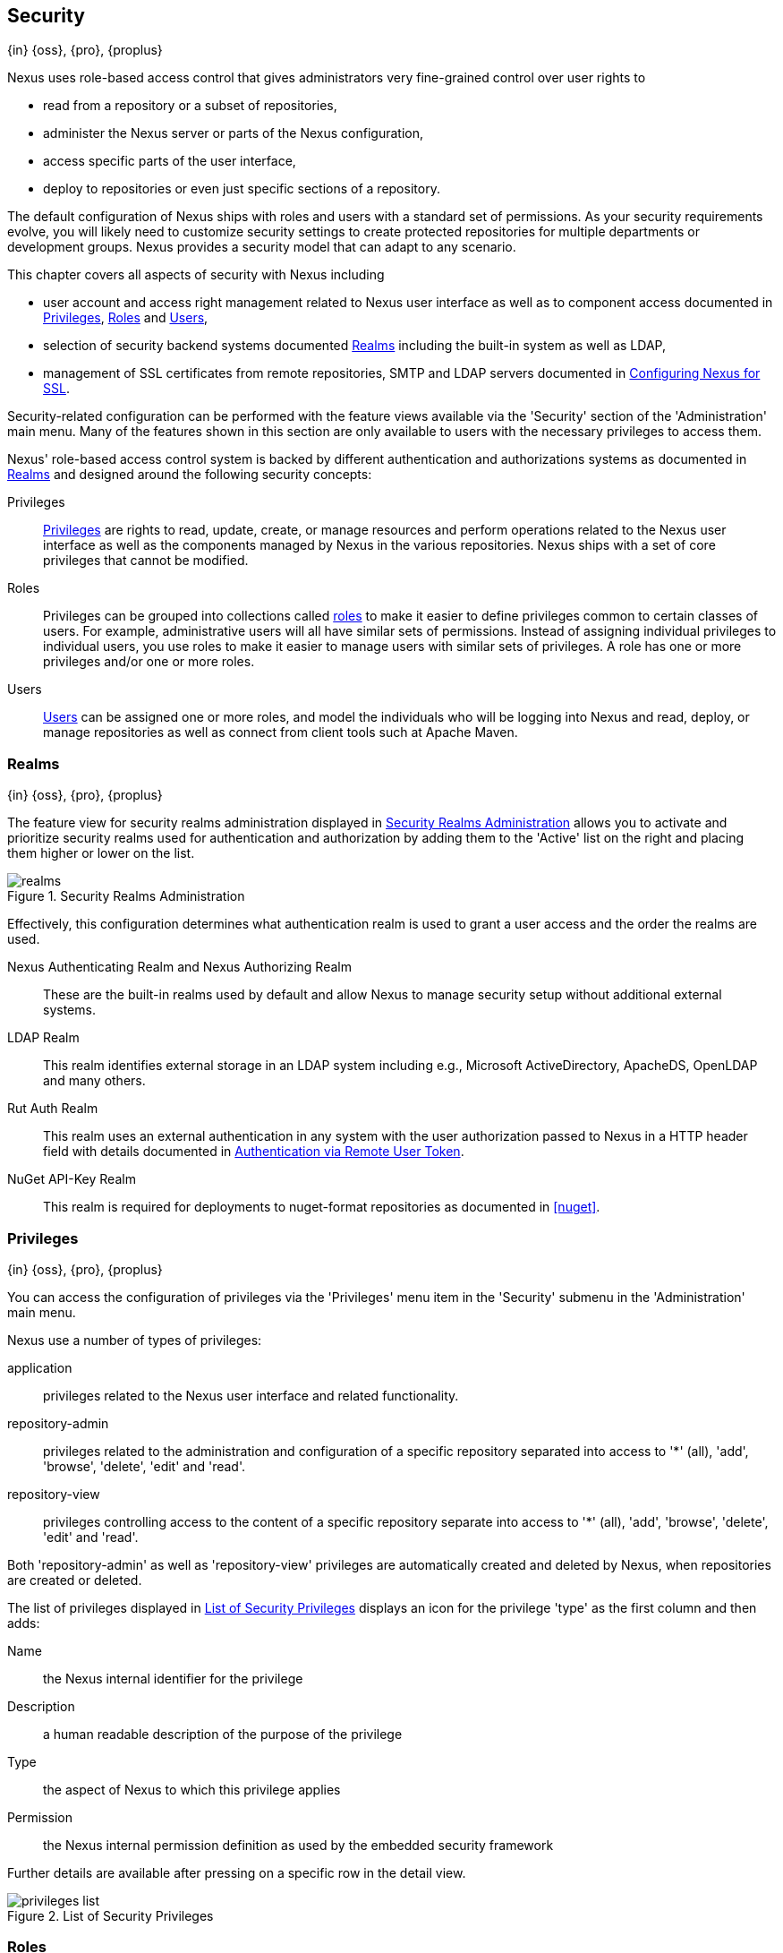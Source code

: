 [[security]]
== Security
{in} {oss}, {pro}, {proplus}

Nexus uses role-based access control that gives administrators
very fine-grained control over user rights to

* read from a repository or a subset of repositories,
* administer the Nexus server or parts of the Nexus configuration,
* access specific parts of the user interface,
* deploy to repositories or even just specific sections of a repository.

The default configuration of Nexus ships with roles and users with a
standard set of permissions. As your security requirements evolve,
you will likely need to customize security settings to create protected
repositories for multiple departments or development groups. Nexus
provides a security model that can adapt to any scenario.

This chapter covers all aspects of security with Nexus including

* user account and access right management related to Nexus user
  interface as well as to component access documented in
  <<privileges>>, <<roles>> and <<users>>,
* selection of security backend systems documented <<realms>>
  including the built-in system as well as LDAP,
////
, Atlassian Crowd and others
////
* management of SSL certificates from remote repositories, SMTP and LDAP servers documented in <<ssl>>.

////
TBD add more as applicable
////

Security-related configuration can be performed with the feature views
available via the 'Security' section of the 'Administration' main
menu. Many of the features shown in this section are only available to
users with the necessary privileges to access them.

Nexus' role-based access control system is backed by different
authentication and authorizations systems as documented in <<realms>>
and designed around the following security concepts:

Privileges:: <<privileges, Privileges>> are rights to read, update,
create, or manage resources and perform operations related to the
Nexus user interface as well as the components managed by Nexus in the
various repositories. Nexus ships with a set of core privileges that
cannot be modified.
////
 and you can create new privileges to allow for
fine-grained targeting of role and user permissions for specific
repositories.
////

Roles:: Privileges can be grouped into collections called <<roles,
roles>> to make it easier to define privileges common to certain
classes of users. For example, administrative users will all have
similar sets of permissions. Instead of assigning individual
privileges to individual users, you use roles to make it easier to
manage users with similar sets of privileges. A role has one or more
privileges and/or one or more roles.

Users:: <<users, Users>> can be assigned one or more roles, and model the
individuals who will be logging into Nexus and read, deploy, or
manage repositories as well as connect from client tools such at
Apache Maven.

////
Targets:: Privileges are usually associated with resources or
targets. In the case of Nexus, a target can be a specific repository
or a set of repositories grouped in something called a repository
target. A target can also be a subset of a repository or a specific
asset classes within a repository. Using a target you can apply a
specific privilege to a single groupId.
////

[[realms]]
=== Realms
{in} {oss}, {pro}, {proplus}

The feature view for security realms administration displayed in
<<fig-realms>> allows you to activate and prioritize security realms
used for authentication and authorization by adding them to the
'Active' list on the right and placing them higher or lower on the
list.

[[fig-realms]]
.Security Realms Administration
image::figs/web/realms.png[scale=60]

Effectively, this configuration determines what authentication realm is
used to grant a user access and the order the realms are used.

Nexus Authenticating Realm and Nexus Authorizing Realm:: These are the
built-in realms used by default and allow Nexus to manage
security setup without additional external systems.

LDAP Realm:: This realm identifies external storage in an LDAP system
including e.g., Microsoft ActiveDirectory, ApacheDS, OpenLDAP and many
others.
////
 with details documented in
<<ldap>>.
////

////
Crowd Realm:: This realm identifies external storage in an Atlassian
Crowd system.

 with details documented in <<crowd>>.
////

Rut Auth Realm:: This realm uses an external authentication in any system
with the user authorization passed to Nexus in a HTTP header field
with details documented in <<remote-user-token>>.

////
The 'User Token Realm' is required for user token support
documented in <<config-sect-usertoken>> and
////

NuGet API-Key Realm:: This realm is required for deployments to
nuget-format repositories as documented in <<nuget>>.

[[privileges]]
=== Privileges
{in} {oss}, {pro}, {proplus}

You can access the configuration of privileges via the 'Privileges'
menu item in the 'Security' submenu in the 'Administration' main menu.

Nexus use a number of types of privileges:

application:: privileges related to the Nexus user interface and
related functionality.
repository-admin:: privileges related to the administration and
configuration of a specific repository separated into access to '*'
(all), 'add', 'browse', 'delete', 'edit' and 'read'.
repository-view:: privileges controlling access to the content of a
specific repository separate into access to '*' (all), 'add',
'browse', 'delete', 'edit' and 'read'.

Both 'repository-admin' as well as 'repository-view' privileges are
automatically created and deleted by Nexus, when repositories are
created or deleted.

The list of privileges displayed in <<fig-privileges-list>> displays
an icon for the privilege 'type' as the first column and then adds:

Name:: the Nexus internal identifier for the privilege

Description:: a human readable description of the purpose of the
privilege

Type:: the aspect of Nexus to which this privilege applies

Permission:: the Nexus internal permission definition as used by the
embedded security framework

Further details are available after pressing on a specific row in the
detail view.

[[fig-privileges-list]]
.List of Security Privileges
image::figs/web/privileges-list.png[scale=60]

////
To create a new privilege, click on the 'Add...' button in the
'Privileges' panel and choose 'Repository Target Privilege'. Creating a
privilege will load the New Repository Target Privilege form shown in
<<fig-configuring-new-privilege>>. This form takes a privilege name, a
privilege description, the repository to target, and a repository
target.

[[fig-configuring-new-privilege]]
.Creating a New Repository Target Privilege
image::figs/web/repository-manager_security-privileges-2.png[scale=60]

Once you create a new privilege, it will create four underlying
privileges: create, delete, read, and update. The four privileges
created by the form in <<fig-configuring-new-privilege>>
are shown in <<fig-configuring-new-privileges>>.

[[fig-configuring-new-privileges]]
.Create, Delete, Read, and Update Privileges Created
image::figs/web/repository-manager_security-privileges-3.png[scale=60]
////


////
[[repository-targets]]
=== Repository Targets
{in} {oss}, {pro}, {proplus}

A 'Repository Target' is a set of regular expressions to match on the
path of components in a repository (in the same way as the routing
rules work). Nexus is preconfigured with a number of repository
targets and allows you to create additional ones. Access the
management interface visible in <<fig-config-repo-target-mgt>> via
the 'Repository Targets' menu item in the left-hand 'Views/Repositories'
sub menu.


[[fig-config-repo-target-mgt]]
.Managing Repository Targets
image::figs/web/repository-manager_repository-targets.png[scale=60]

Repository targets allow you to define, for example, a target called
Apache Maven with a pattern of `^/org/apache/maven/.*`. This would
match all components with a groupId of 'org.apache.maven' and any
components within nested groupIds like 'org.apache.maven.plugins'.

A pattern that would capture more components like all components with
any part of the path containing 'maven' could be `.*maven.*`.

The regular expressions can also be used to exclude components as
visible with the pattern `(?!.*-sources.*).*` in
<<fig-config-repo-target-exclude>> where components with the qualifier
'-sources' are excluded. The syntax used for the expressions is the
http://docs.oracle.com/javase/tutorial/essential/regex/[Java syntax],
that is similar but not identical to the Perl syntax.

[[fig-config-repo-target-exclude]]
.Excluding Source Artifacts from a Repository Targets
image::figs/web/repository-manager_repository-targets-2.png[scale=60]

By combining multiple patterns in a repository target, you can
establish a fine-grained control of components included and excluded.

Once you have created a repository target, you can it as part of your
security setup.  You can add a new privilege that relates to the
target and controls the CRUD operations for components matching that
path. The privilege can even span multiple repositories. With this
setup you can delegate all control of components in 'org.apache.maven'
to a "Maven" team. In this way, you don't need to create separate
repositories for each logical division of your components.

Repository targets are also be used for matching components for
implicit capture in the Staging Suite as documented in <<staging>>.
////

[[roles]]
=== Roles
{in} {oss}, {pro}, {proplus}

Roles aggregate privileges into a related context and can, in turn, be
grouped to create more complex roles.

Nexus ships with a predefined 'admin' as well as an
'anonymous' role. These can be inspected in the 'Roles' feature view
accessible via the 'Roles' item in the 'Security' section of the
'Administration' main menu. A simple example is shown in
<<fig-roles-list>>. The list displays the 'Name' an
'Description' of the role as well as the 'Source', which displays
whether the role is internal ('Nexus') or a mapping to an external
source like LDAP.

[[fig-roles-list]]
.Viewing the List of Defined Roles
image::figs/web/roles-list.png[scale=60]

To create a new role, click on the 'Create role' button, select 'Nexus
Role' and fill out the Role creation feature view shown in
<<fig-roles-create>>.

[[fig-roles-create]]
.Creating a New Role
image::figs/web/roles-create.png[scale=60]

When creating a new role, you will need to supply a 'Role ID' and a
'Name' and optionally a 'Description'. Roles are comprised of other
roles and individual privileges. To assign a role or privilege to a
role, drag and drop the desired privileges from the 'Available' list
to the 'Given' list under the 'Privileges' header. You can use the
'Filter' input to narrow down the list of displayed privileges and the
arrow buttons to add or remove privileges.

The same functionality is available under the 'Roles' header to
select among the 'Available' roles and add them to the list of
'Contained' roles.

Finally press the 'Create Role' button to get the role created.

An existing role can be inspected and edited by clicking on the row in
the list. This role-specific view allows you to delete the role with
the 'Delete role' button. The built-in roles are managed by Nexus and
cannot be edited or deleted. The 'Settings' section displays the same
section as the creation view as displayed in <<fig-roles-create>>. .

In addition you can inspect the 'Privilege trace' as well as the 'Role
tree' view of the role displayed in <<fig-roles-tree>>. A role is
comprised of other roles and individual privileges. The 'Privilege
trace' view allows you to select a specific privilege and see a list of
roles that contain the privilege. The 'Role tree' view allows you to
browse through the tree list of roles and their nested roles and
privileges that comprise the role.

[[fig-roles-tree]]
.Viewing a Role Tree
image::figs/web/roles-tree.png[scale=60]

In addition to creating a Nexus role, the 'Create role' button allows
you to create an 'External role mapping' to an external authorization
system configured in Nexus such as 'LDAP'. This is something you would
do, if you want to grant every member of an externally managed group
(such as an LDAP group) a number of privileges and roles in Nexus.

For example, assume that you have a group in LDAP named +scm+ and you
want to make sure that everyone in the +scm+ group has Nexus
administrative privileges.

Select 'External Role Mapping' and 'LDAP' to see a list of roles managed by that
external realm in a dialog. Pick the desired 'scm' group and confirm
by pressing 'Create mapping'.

Once the external role has been selected, creates a linked Nexus
role. You can then assign other roles and privileges to this new
externally mapped role like you would do for any other role.

Any user that is part of the 'scm' group in LDAP, receives all the
privileges defined in the created Nexus role allowing you to adapt
your generic role in LDAP to the Nexus-specific use cases you want
these users to be allowed to perform.

////
TIP: With the Repository Targets, you have fine-grained control over
every action in the system. For example, you could make a target that
includes everything except sources `(.*(?!-sources)\.*)` and assign that
to one role while giving yet another role access to everything. Using
these different access roles e.g., you can host your public and private
components in a single repository without giving up control of your
private components.
////

[[users]]
=== Users
{in} {oss}, {pro}, {proplus}

Nexus ships with two users: 'admin' and 'anonymous'. The 'admin' user
has all privileges and the 'anonymous' user has read-only privileges.

The 'Users' feature view displayed in <<fig-users-list>> can be
accessed via the 'Users' item in the 'Security' section of the
'Administration' menu. The list shows the users 'User ID', 'First
Name', 'Last Name' and 'Email' as well as what security 'Realm' is
used and if the accounts 'Status' is 'active' or 'disabled'.

[[fig-users-list]]
.Feature View with List of Users
image::figs/web/users-list.png[scale=50]

Clicking on a user in the list or clicking on the 'Create user' button
displays the details view to edit or create the account shown in
<<fig-users-create>>. The 'ID' can be defined upon initial creation
and remains fixed thereafter. In addition you can specify the users
'First Name', 'Last Name' and 'Email' address. The 'Status' allows you
to set an account to be 'Disabled' or 'Active'.

The 'Roles' control allows you to add and remove defined <<roles,
roles>> to the user and therefore control the
<<privileges,privileges>> assigned to the user. A user can be assigned
one or more roles that in turn can include references to other roles
or to individual privileges. To view a tree of assigned Nexus roles
and privileges, press on the 'Role Tree' button.

[[fig-users-create]]
.Creating or Editing a User
image::figs/web/users-create.png[scale=60]

If you need to find out exactly how a particular user has been granted
a particular privilege, you can use the 'Privilege trace'
panel. Selecting a privilege in the left-side 'Privileges' column
causes all roles that contain the specific privilege in the 'Role
containment' column on the right. If a user has been assigned a
specific privilege by more than one Role or Privilege assignment, you
will be able to see this reflected in the 'Role Containment' list.

The 'More' button in the allows you to select the 'Change Password'
item in the drop down. The password can be changed in a dialog,
provided the user is managed by the built-in security realm.

[[anonymous]]
=== Anonymous Access
{in} {oss}, {pro}, {proplus}

By default, the Nexus user interface as well as the repositories and
the contained components are available to unauthenticated users. The
'Anonymous' feature view is available via the 'Anonymous' item in the
'Security' section of the 'Administration' main menu and shown in
<<fig-anonymous>>.

The privileges available to these users are controlled by the roles
assigned to the 'anonymous' user from the 'NexusAuthorizingRole'. By
changing the privileges assigned to this user in the
<<users, Users feature view>>.

[[fig-anonymous]]
.Configuring Anonymous Access
image::figs/web/anonymous.png[scale=60]

If you want to disable unauthenticated access to Nexus entirely, you
can uncheck the 'Allow anonymous users to access the server'
checkbox. The 'Username' and 'Realm' controls allow you to change the
details for the anonymous user. E.g. you might have a 'guest' account
defined in your LDAP system and desire to use that user for
anonymous access.

////
[[user-token]]
=== Security Setup with User Tokens
{in} {oss}, {pro}, {proplus}

==== Introduction

When using Apache Maven with Nexus, the user credentials for accessing
Nexus have to be stored in clear text in the user's settings.xml
file. Maven has the ability to encrypt passwords in setting.xml, but
the need for it to be reversible in order to be used, limits its
security. In addition, the general setup and use is cumbersome, and the
potential need for regular changes due to strong security requirements
e.g., with regular, required password changes triggers the need for a
simpler and more secure solution.

Other build systems use similar approaches and can benefit from the
usage of User Token as well.

The User Token feature of Nexus fills that need for Apache Maven as
well as other build systems and users. It introduces a two-part token
for the user, replacing the username and password with a user code and
a pass code that allows no way of recovering the username and password
from the user code and pass code values; yet can be used for
authentication with Nexus from the command line via Maven as well
as in the UI.

This is especially useful for scenarios where single sign-on solutions
like LDAP are used for authentication against Nexus and other systems
and the plain text username and password cannot be stored in the
+settings.xml+ following security policies. In this scenario the
generated user tokens can be used instead.

User token usage is integrated in the Maven settings template feature of Nexus
documented in <<settings>> to further simplify its use.

==== Enabling and Resetting User Tokens

The user token-based authentication can be activated by a Nexus
administrator or user with the role usertoken-admin or
usertoken-all by accessing the 'User Token' item in the 'Security' submenu on
the left-hand 'Nexus' menu.

Once user token is 'Enabled' by activating the checkbox in the
administration tab displayed in <<fig-config-user-token-main>> and
pressing 'Save',  the feature is activated and the additional section to
Reset All User Tokens is available as well.

[[fig-config-user-token-main]]
.User Token Administration Tab Panel
image::figs/web/config-user-token-main.png[scale=60]

Selecting the 'Protect Content' feature configures Nexus to require a
user token for any access to the content urls of Nexus that includes
all repositories and groups. This affects read access as well as write
access e.g., for deployments from a build execution or a manual upload.

'Activating User Token' as a feature automatically adds the 'User
Token Realm' as a 'Selected Realm' in the 'Security Settings' section as
displayed in <<fig-config-user-token-security-settings>> and available
in the 'Server' section of the left-hand 'Administration' menu. If
desired, you can reorder the security realms used, although the
default settings with the 'User Token Realm' as a first realm is
probably the desired setup. This realm is not removed when the User
Token feature is disabled; however, it will cleanly pass through to the
next realm and with the realm remaining any order changes stay
persisted in case the feature is reactivated at a later stage.


[[fig-config-user-token-security-settings]]
.Selected Realms Server Security Settings with User Token Realm activated
image::figs/web/config-user-token-security-settings.png[scale=60]

Besides resetting all user tokens, an administrator can reset the token
of an individual user by selecting the 'User Token' tab in the 'Users'
administration from the 'Security' menu in the left-hand navigation
displayed in <<fig-config-user-token-user-reset>>. The password
requested for this action to proceed is the password for the currently
logged in administrator resetting the token(s).

[[fig-config-user-token-user-reset]]
.User Token Reset for Specific User in Security Users Administration
image::figs/web/config-user-token-user-reset.png[scale=50]

WARNING: Resetting user tokens forces the users to update the
`settings.xml` with the newly created tokens and potentially breaks any
command line builds using the tokens until this change is
carried out. This specifically also applies to continuous integration
servers using user tokens or any other automated build executions.

==== Accessing and Using Your User Tokens

With user token enabled, any user can access his/her individual tokens via their
'Profile' panel. To access the panel, select 'Profile' when clicking on the
user name in the top right-hand corner of the Nexus user
interface. Then select 'User Token' in the drop-down to get access to the 'User
Token' screen in the 'Profile panel' displayed in
<<fig-config-user-token-profile>>.

[[fig-config-user-token-profile]]
.User Token Panel for the Logged in Users in the Profile Section
image::figs/web/config-user-token-profile.png[scale=50]

In order to be able to see this 'User Token' panel the user has to have
the +usertoken-basic+ role or the +usertoken-user+ privilege. To access or
reset the token you have to press the respective button in the panel
and then provide your username and password in the dialog.

Resetting the token will show and automatically hide a dialog with a
success message and accessing the token will show the dialog displayed
in <<fig-config-user-token-access>>.

[[fig-config-user-token-access]]
.Accessing the User Token Information
image::figs/web/config-user-token-access.png[scale=40]

The User Token dialog displays the user code and pass code tokens in
separate fields in the top level section as well as a server section
ready to be used in a Maven settings.xml file. When using the server
section you simply have to replace the `${server}` placeholder with
the repository id that references your Nexus server you want to
authenticate against with the user token.  The dialog will close
automatically after one minute or can be closed with the Close button.

The user code and pass code values can be used as replacements
for username and password in the login dialog for Nexus. It is also
possible to use the original username and the pass code to log in to
Nexus.

With content protection enabled, command line access to Nexus will
require the tokens to be supplied. Access to e.g., the releases
repository via

----
curl -v --user admin:admin http://localhost:9081/content/repositories/releases/
----

has to be replaced with the usage of user code and pass code separated
by colon in the curl command line like this

----
curl -v --user HdeHuL4x:Y7ZH6ixZFdOVwNpRhaOV+phBISmipsfwVxPRUH1gkV09 http://localhost:9081/content/repositories/releases/
----

User token values can be accessed as part of the Maven settings
template feature automating updates as documented in <<settings>>.

NOTE: The user tokens are created at first access whether that is by
using the Nexus user interface or the Nexus Maven Plugin.

==== Configuring User Token behaviour

The user token feature is preconfigured with built-in parameters and
no external configuration file is created by default. It is however
possible to customize some behaviour by creating a file
'sonatype-work/nexus/conf/usertoken.properties''.

The following properties can be configured:

According to Jason Dillon this is mostly for testing the underlying
mechanism and the super edge case when the default strategy incurs too
many name-code collisions, this is also not well tested so we remove
it for now (or ever)
usertoken.encodingStrategyProvider.strategy:: 	Define the
EncodingStrategy for the token with the default value being
'6-33-Base64' and '9-30-Base64' as optional alternative strategy.
similar to above, very advanced and should not be exposed to users at
this stage according to Jason Dillon
usertoken.userTokenServiceImpl.maximumUniqueNameCodeAttempts::
The maximum number of retries to find a unique name code, when
creating the token. Defaults to 10.

usertoken.userTokenServiceImpl.allowLookupByUserName:: This parameter controls
if username lookup is allowed when using a pass code. The default is
set to true. If set to false, user code and pass code have to be used
to authenticate, otherwise username and pass code is also
possible. This would be the more secure setting.
usertoken.userTokenServiceImpl.restrictByUserAgent:: With this value
set to true (the default), any access to the Nexus content
with content protection enabled will only be allowed to browser-based
access even without credentials. Other tools like curl or wget
or other command-line tools will be blocked. With the more secure
setting of +false+, any access without correct codes will be
disallowed.

The 'usertoken.' prefix is optional when the properties are loaded
from the 'usertoken.properties' file.
////

////
tbd ... do we need to take this out for now?
////
[[remote-user-token]]
=== Authentication via Remote User Token
{in} {oss}, {pro}, {proplus}

Nexus allows integration with external security systems that can pass
along authentication of a user via the +Remote_User+ HTTP header field
for all requests - Remote User Token 'Rut' authentication. This
typically affects all web application usage in a web browser.

These are either web-based container or server-level authentication
systems like http://shibboleth.net/[Shibboleth]. In many cases, this
is achieved via a server like http://httpd.apache.org/[Apache HTTPD]
or http://nginx.org/[nginx] proxying Nexus. These servers can in turn
defer to other authentication storage systems e.g., via the
http://web.mit.edu/kerberos/[Kerberos] network authentication
protocol. These systems and setups can be described as Central
Authentication Systems CAS or Single Sign On SSO.

From the users perspective, he/she is required to login into the
environment in a central login page that then propagates the login
status via HTTP headers. Nexus simply receives the fact that a
specific user is logged in by receiving the username in a HTTP header
field.

The HTTP header integration can be activated by adding and enabling
the 'Rut Auth' capability as documented in <<admin-system-capabilities>> and
setting the 'HTTP Header name' to the header populated by your
security system. Typically, this value is `REMOTE_USER`, but any
arbitrary value can be set. An enabled capability automatically causes
the 'Rut Auth Realm' to be added to the 'Active' realms in the
'Realms' configuration described in <<realms>>.

When an external system passes a value through the header,
authentication will be granted and the value will be used as the user
name for configured authorization scheme. For example, on a default
Nexus installation with the Nexus authorization scheme enabled, a
value of 'admin' would grant the user the access rights in the user
interface as the 'admin' user.

A seamless integration can be set up for users if the external
security system is exposed via LDAP and configured in Nexus as LDAP
authorization realm combined with external role mappings and in
parallel the sign-on is integrated with the operating system sign-on
for the user.



[[ssl]]
=== Configuring Nexus for SSL


Using Secure Socket Layer (SSL) communication within Nexus is an important security feature and a recommended best
practice. Secure communication can be inbound or outbound.

Outbound client communication may include integration with

* a remote proxy repository over HTTPS,
* SSL/TLS secured servers (e.g. for SMTP/email integration),
* LDAP servers configured to use LDAPS,
* specialized authentication realms such as the Crowd realm.

Inbound client communication includes

* web browser HTTPS access to the user interface,
* tool access to repository content,
* and manual or scripted usage of the REST APIs.

[[ssl-proxy-repo]]
==== Outbound SSL - Trusting SSL Certificates of Remote Repositories

{in} {oss}, {pro}, {proplus}

When the SSL certificate of a remote proxy repository is not trusted, the repository may be automatically blocked or
outbound requests fail with a message similar to 'PKIX path building failed'.

The 'Proxy' configuration for each proxy repository documented in <<admin-repository-repositories>> includes a section
titled 'Use the Nexus truststore'. It allows you to manage the SSL certificate of the remote repository and solves
these problems. It is only displayed, if the remote storage uses a HTTPS URL.

The 'View certificate' button triggers the display of the SSL 'Certificate Details' dialog. An example is shown in
<<fig-ssl-certificate-details-dialog>>.

[[fig-ssl-certificate-details-dialog]]
.Certificate Details Dialog to Add an SSL to the Nexus Trust Store
image::figs/web/ssl-certificate-details-dialog.png[scale=50]

Use the 'Certificate Details' dialog when the remote certificate is not issued by a well-known public certificate
authority included in the default Java trust store. This specifically also includes usage of self-signed certificates
used in your organization. To confirm trust of the remote certificate, click the 'Add certificate to truststore' button
in the dialog.  This feature is analogous to going to the <<fig-ssl-certificates-list, SSL Certificates>> user interface
and using the 'Load certificate' button found there as described in <<ssl-certificates>>. If the certificate is already
added, the button can undo this operation and will read 'Remove certificate from trust store'.

The checkbox labelled 'Use certificates stored in Nexus to connect to external systems' is used to confirm that Nexus
should consult the Nexus-private, internal truststore as well as the JVM truststore when confirming trust of the remote
repository certificate. Without adding the certificate to the private truststore and enabling the checkbox, the
repository will not trust the remote.

The default JVM truststore of the JVM installation used to run Nexus and the private Nexus truststores are merged. The
result of this merge is used to decide about the trust of the remote server. The default Java truststore already
contains public certificate authority trust certificates. If the remote certificate is signed by one of these
authorities, then explicitly trusting the remote certificate will not be needed.

WARNING: When removing a remote trusted certificate from the truststore, a Nexus restart is required before a repository
may become untrusted.

[[ssl-certificates]]
==== Outbound SSL - Trusting SSL Certificates Globally

{in} {oss}, {pro}, {proplus}

Nexus allows you to manage trust of all remote SSL certificates in a centralized user interface. Use this interface when
you wish to examine all the currently trusted certificates for remote repositories, or manage certificates from secure
remotes that are not repositories.

Access <<fig-ssl-certificates-list, the feature view for SSL Certificates administration>> by selecting the 'SSL
Certificates' menu items in the 'Security' submenu in the 'Administration' main menu.

[[fig-ssl-certificates-list]]
.SSL Certificates Administration
image::figs/web/ssl-certificates-list.png[scale=50]

The list shows any certificates that are already trusted. Clicking on an individual row allows you to inspect the
certificate.  This detail view shows further information about the certififcate including 'Subject', 'Issuer' and 'Certificate'
details. The 'Delete certificate' button allows you to remove a certificate from the truststore.

The button 'Load certifacte' above the list of certificates can be used to add a new certificate to the truststore by
loading it directly from a server or using a PEM file representing the certificate.

The common approach is to choose 'Load from server' and enter the full +https://+ URL of the remote site, e.g,
`https://repo1.maven.org`. Nexus will connect using HTTPS and use the HTTP proxy server settings if applicable. When the
remote is not accessible using +https://+, only enter the host name or IP address, optionally followed by colon and the
port number. For example: +example.com:8443+ . In this case Nexus will attempt a direct SSL socket connection to the
remote host at the specified port. This allows you to load certificates from SMTP or LDAP servers, if you use the
correct port.

Alternatively you can choose the 'Paste PEM' option to configure trust of a remote certificate. Copy and paste the
Base64 encoded X.509 DER certificate to trust. This text must be enclosed between lines containing `-----BEGIN
CERTIFICATE-----` and `-----END CERTIFICATE-----` .

Typically this file is supplied to you by the certificate owner. An example method to get the encoded X.509 certificate
into a file on the command line using +keytool+ is:

----
keytool -printcert -rfc -sslserver repo1.maven.org > repo1.pem
----

The resulting `repo1.pem` file contains the encoded certificate text that you can cut and paste into the dialog in
Nexus. An example of inserting such a certificate is shown in <<fig-ssl-pem>>.

[[fig-ssl-pem]]
.Providing a Certificate in PEM Format
image::figs/web/ssl-pem.png[scale=50]

If Nexus can successfully retrieve the remote certificate or decode the pasted certificate, the details will be shown
allowing you to confirm details as shown in <<fig-ssl-add-server>>. Please review the displayed information
carefully before clicking 'Add Certificate' to establish the truststore addition.

[[fig-ssl-add-server]]
.Certificate Details Displayed after Successful Retrieval or Parsing
image::figs/web/ssl-add-server.png[scale=50]

In some organizations, all of the remote sites are accessed through a globally configured proxy server which rewrites
every SSL certificate. This single proxy server is acting as a private certificate authority. In this case, you can
https://support.sonatype.com/entries/83303437[follow special instructions for trusting the proxy server root
certificate], which can greatly simplify your certificate management duties.

==== Outbound SSL - Trusting SSL Certificates Using Keytool

Available in {oss}, {pro}, {proplus}

Managing trusted SSL certificates from the command line using
http://docs.oracle.com/javase/8/docs/technotes/tools/index.html#security[keytool] and system properties is an
alternative and more complex option than using the SSL certificate management features of Nexus.

Before you begin the process of trusting a certificate from the command line you will need:

* a basic understanding of http://docs.oracle.com/javase/8/docs/technotes/guides/security/jsse/JSSERefGuide.html[SSL
  certificate technology and how the Java VM implements this feature]

* command line access to the Nexus host operating system and the 'keytool' program

* network access to the remote SSL server you want to trust from the host running Nexus. This must include any HTTP
  proxy server connection details.

If you are connecting to servers that have certificates which are not signed by a public CA, you will need to complete
these steps:

. Copy the default JVM truststore file (`$JAVA_HOME/jre/lib/security/cacerts`) to a Nexus specific location for editing.

. Import additional trusted certificates into the copied truststore file.

. Configure JSSE system properties for the Nexus process so that the custom truststore is consulted instead of the
  default file.

Some common commands to manually trust remote certificates can be found in our
https://sonatype.zendesk.com/entries/95353268-SSL-Certificate-Guide#common-keytool-commands[SSL Certificate Guide].

After you have imported your trusted certificates into a truststore file, you can add the JVM parameters configuring the
truststore file location and password as separate configuration lines into the file `etc/system.properties`.
----
javax.net.ssl.trustStore=<truststore>
javax.net.ssl.trustStorePassword=<truststore_password>
----

Once you have added the properties shown above, restart Nexus and attempt to proxy a remote repository using the
imported certificate. Nexus will automatically register the certificates in the truststore file as trusted.

[[ssl-inbound]]
==== Inbound SSL - Configuring Nexus to Serve Content via HTTPS

{in} {oss}, {pro}, {proplus}

Providing access to the Nexus user interface and content via HTTPS is a recommended best practice for any deployment.

You have two options:

* Using a separate reverse proxy server in front of Nexus to manage HTTPS
* Configure Nexus to serve HTTPS directly

.Using A Reverse Proxy Server

A common approach is to access Nexus through a dedicated server which answers HTTPS requests on behalf of Nexus - these
servers are called reverse proxies or SSL/TLS terminators. Subsequently requests are forwarded to Nexus via HTTP and
responses received via HTTP are then sent back to the requestor via HTTPS.

There are a few advantages to using these which can be discussed with your networking team. For example, Nexus can be
upgraded/installed without the need to work with a custom JVM keystore. The reverse proxy could already be in place for
other systems in your network. Common reverse proxy choices are Apache httpd, nginx, Eclipse Jetty or even dedicated
hardware appliances. All of them can be configured to serve SSL content, and there is a large amount of reference
material available online.

////
TBD - add link to reverse proxy setup doc once its done
////

.Nexus Serving SSL Directly

The second approach is to use the Eclipse Jetty instance that is distributed with Nexus to accept HTTPS connections.

TIP: Keep in mind that you will have to repeat this configuration each time you upgrade Nexus, since they are
modifications to the embedded Jetty instance located in '$NEXUS_HOME'.

To configure Nexus to accept HTTPS connections, first enable the file +jetty-https.xml+ for the Jetty startup
configuration in +custom.properties+ by adding

----
${karaf.base}/etc/jetty-https.xml
----

to the `nexus-args` parameter in the Nexus configuration file `org.sonatype.nexus.cfg` as documented in
<<configure-runtime>>.

Next, define the port you want to use for the HTTPS connection by adding the +application-port-ssl+ property to
+etc/org.sonatype.nexus.cfg+.

----
application-port-ssl=8443
----

Create a keystore file containing a single certificate that Jetty will use for the HTTPS connections. Instructions are
available on the http://www.eclipse.org/jetty/documentation/current/configuring-ssl.html[Eclipse Jetty documentation
site].

Adjust the values in the +jetty-https.xml+ file to reflect your keystore settings. The default configuration in that
file suggests to create a subdirectory +$NEXUS_HOME/etc/ssl+ and copy the +keystore+ file in there and rename it to
+keystore.jks+. You can either do that or choose a different location or filename for your keystore file and update the
paths for the +keystore+ and +truststore+ in the +jetty-https.xml+ file.  Remember to remove the property pointing to
the Nexus installation directory (`<Property name="nexus-base"/>`), if you want to refer to an absolute path.

Once this is all in place you can start up Nexus and access the user interface at e.g., +https://localhost:8443/nexus+.
If you have just created a self-signed certificate, web browsers may warn you about the certificate and you will
have to acknowledge the fact that the certificate is self-signed. To avoid this behavior, you have to get a certificate
signed by a signing authority or reconfigure the web browser.

Nexus is now available via HTTPS. If desired you can configure automatic redirection from HTTP to HTTPS. This can be
achieved by adding usage of `jetty-http-redirect-to-https.xml` as additional app parameters in +custom.properties+. In
addition you have to update or add the `Base URL` in your Nexus server configuration using the
<<admin-system-capabilities, Base URL capability>>.


////
/* Local Variables: */
/* ispell-personal-dictionary: "ispell.dict" */
/* End:             */
////




